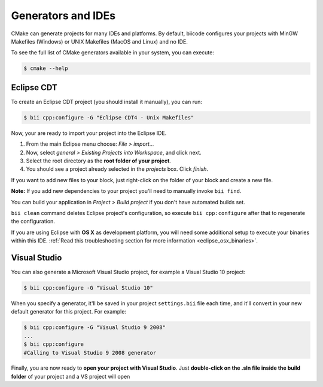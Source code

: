 Generators and IDEs
===================

CMake can generate projects for many IDEs and platforms. By default, biicode configures your
projects with MinGW Makefiles (Windows) or UNIX Makefiles (MacOS and Linux) and no IDE.

To see the full list of CMake generators available in your system, you can execute:

.. code-block:: bash

	$ cmake --help


.. _ide_eclipse:

Eclipse CDT
-----------

To create an Eclipse CDT project (you should install it manually), you can run:

.. code-block:: bash

  $ bii cpp:configure -G "Eclipse CDT4 - Unix Makefiles"

Now, your are ready to import your project into the Eclipse IDE.

#. From the main Eclipse menu choose: *File > import...*
#. Now, select *general > Existing Projects into Workspace*, and click next.
#. Select the root directory as the **root folder of your project**.
#. You should see a project already selected in the *projects* box. Click *finish*.

If you want to add new files to your block, just right-click on the folder of your block and create a new file.

**Note:** If you add new dependencies to your project you'll need to manually invoke ``bii find``.

You can build your application in *Project > Build project* if you don't have automated builds set.


.. container:: infonote

     ``bii clean`` command deletes Eclipse project's configuration, so execute ``bii cpp:configure`` after that to regenerate the configuration.


If you are using  Eclipse with **OS X** as development platform, you will need some additional setup to execute your binaries within this IDE. :ref:`Read this troubleshooting section for more information <eclipse_osx_binaries>`.


.. _ide_visual:

Visual Studio
-------------

You can also generate a Microsoft Visual Studio project, for example a Visual Studio 10 project:

.. code-block:: bash

   $ bii cpp:configure -G "Visual Studio 10"

When you specify a generator, it'll be saved in your project ``settings.bii`` file each time, and it'll convert in your new default generator for this project.
For example:

.. code-block:: bash

   $ bii cpp:configure -G "Visual Studio 9 2008"
   ...
   $ bii cpp:configure
   #Calling to Visual Studio 9 2008 generator


Finally, you are now ready to **open your project with Visual Studio**.
Just **double-click on the .sln file inside the build folder** of your project and a VS project will open


